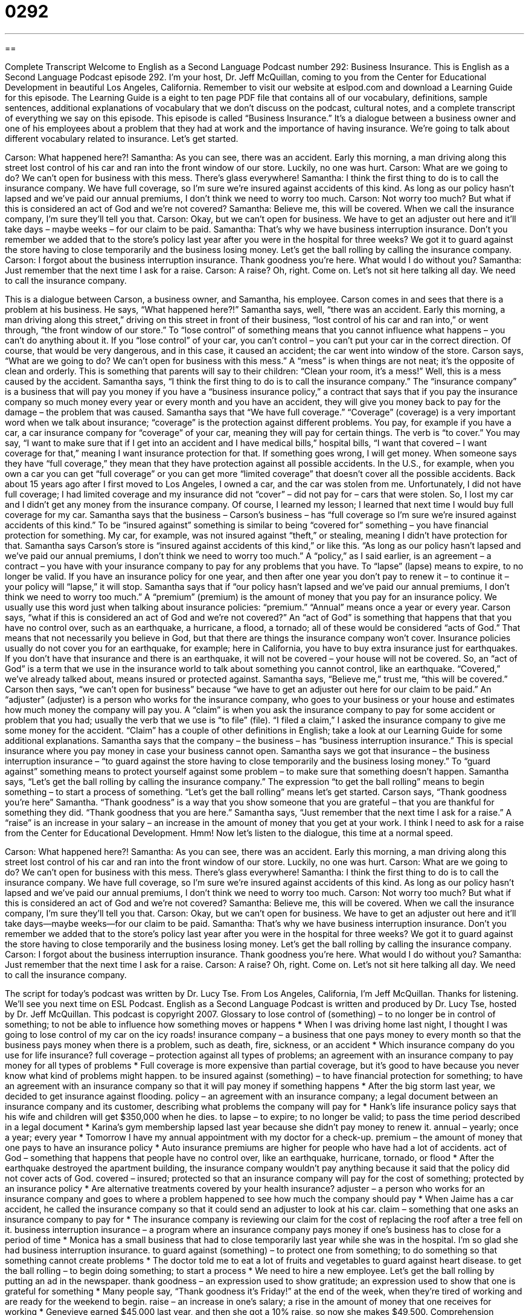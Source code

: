 = 0292
:toc: left
:toclevels: 3
:sectnums:
:stylesheet: ../../../myAdocCss.css

'''

== 

Complete Transcript
Welcome to English as a Second Language Podcast number 292: Business Insurance.
This is English as a Second Language Podcast episode 292. I'm your host, Dr. Jeff McQuillan, coming to you from the Center for Educational Development in beautiful Los Angeles, California.
Remember to visit our website at eslpod.com and download a Learning Guide for this episode. The Learning Guide is a eight to ten page PDF file that contains all of our vocabulary, definitions, sample sentences, additional explanations of vocabulary that we don't discuss on the podcast, cultural notes, and a complete transcript of everything we say on this episode.
This episode is called “Business Insurance.” It's a dialogue between a business owner and one of his employees about a problem that they had at work and the importance of having insurance. We're going to talk about different vocabulary related to insurance. Let's get started.
[start of story]
Carson: What happened here?!
Samantha: As you can see, there was an accident. Early this morning, a man driving along this street lost control of his car and ran into the front window of our store. Luckily, no one was hurt.
Carson: What are we going to do? We can’t open for business with this mess. There’s glass everywhere!
Samantha: I think the first thing to do is to call the insurance company. We have full coverage, so I’m sure we’re insured against accidents of this kind. As long as our policy hasn’t lapsed and we’ve paid our annual premiums, I don’t think we need to worry too much.
Carson: Not worry too much? But what if this is considered an act of God and we’re not covered?
Samantha: Believe me, this will be covered. When we call the insurance company, I’m sure they’ll tell you that.
Carson: Okay, but we can’t open for business. We have to get an adjuster out here and it’ll take days – maybe weeks – for our claim to be paid.
Samantha: That’s why we have business interruption insurance. Don’t you remember we added that to the store’s policy last year after you were in the hospital for three weeks? We got it to guard against the store having to close temporarily and the business losing money. Let’s get the ball rolling by calling the insurance company.
Carson: I forgot about the business interruption insurance. Thank goodness you’re here. What would I do without you?
Samantha: Just remember that the next time I ask for a raise.
Carson: A raise? Oh, right. Come on. Let’s not sit here talking all day. We need to call the insurance company.
[end of story]
This is a dialogue between Carson, a business owner, and Samantha, his employee. Carson comes in and sees that there is a problem at his business. He says, “What happened here?!”
Samantha says, well, “there was an accident. Early this morning, a man driving along this street,” driving on this street in front of their business, “lost control of his car and ran into,” or went through, “the front window of our store.” To “lose control” of something means that you cannot influence what happens – you can't do anything about it. If you “lose control” of your car, you can't control – you can't put your car in the correct direction. Of course, that would be very dangerous, and in this case, it caused an accident; the car went into window of the store.
Carson says, “What are we going to do? We can’t open for business with this mess.” A “mess” is when things are not neat; it's the opposite of clean and orderly. This is something that parents will say to their children: “Clean your room, it's a mess!” Well, this is a mess caused by the accident.
Samantha says, “I think the first thing to do is to call the insurance company.” The “insurance company” is a business that will pay you money if you have a “business insurance policy,” a contract that says that if you pay the insurance company so much money every year or every month and you have an accident, they will give you money back to pay for the damage – the problem that was caused.
Samantha says that “We have full coverage.” “Coverage” (coverage) is a very important word when we talk about insurance; “coverage” is the protection against different problems. You pay, for example if you have a car, a car insurance company for “coverage” of your car, meaning they will pay for certain things. The verb is “to cover.” You may say, “I want to make sure that if I get into an accident and I have medical bills,” hospital bills, “I want that covered – I want coverage for that,” meaning I want insurance protection for that. If something goes wrong, I will get money.
When someone says they have “full coverage,” they mean that they have protection against all possible accidents. In the U.S., for example, when you own a car you can get “full coverage” or you can get more “limited coverage” that doesn't cover all the possible accidents. Back about 15 years ago after I first moved to Los Angeles, I owned a car, and the car was stolen from me. Unfortunately, I did not have full coverage; I had limited coverage and my insurance did not “cover” – did not pay for – cars that were stolen. So, I lost my car and I didn't get any money from the insurance company. Of course, I learned my lesson; I learned that next time I would buy full coverage for my car.
Samantha says that the business – Carson's business – has “full coverage so I’m sure we’re insured against accidents of this kind.” To be “insured against” something is similar to being “covered for” something – you have financial protection for something. My car, for example, was not insured against “theft,” or stealing, meaning I didn't have protection for that.
Samantha says Carson's store is “insured against accidents of this kind,” or like this. “As long as our policy hasn’t lapsed and we’ve paid our annual premiums, I don’t think we need to worry too much.” A “policy,” as I said earlier, is an agreement – a contract – you have with your insurance company to pay for any problems that you have. To “lapse” (lapse) means to expire, to no longer be valid. If you have an insurance policy for one year, and then after one year you don't pay to renew it – to continue it – your policy will “lapse,” it will stop.
Samantha says that if “our policy hasn't lapsed and we've paid our annual premiums, I don't think we need to worry too much.” A “premium” (premium) is the amount of money that you pay for an insurance policy. We usually use this word just when talking about insurance policies: “premium.” “Annual” means once a year or every year.
Carson says, “what if this is considered an act of God and we’re not covered?” An “act of God” is something that happens that that you have no control over, such as an earthquake, a hurricane, a flood, a tornado; all of these would be considered “acts of God.” That means that not necessarily you believe in God, but that there are things the insurance company won't cover. Insurance policies usually do not cover you for an earthquake, for example; here in California, you have to buy extra insurance just for earthquakes. If you don't have that insurance and there is an earthquake, it will not be covered – your house will not be covered. So, an “act of God” is a term that we use in the insurance world to talk about something you cannot control, like an earthquake. “Covered,” we've already talked about, means insured or protected against.
Samantha says, “Believe me,” trust me, “this will be covered.” Carson then says, “we can’t open for business” because “we have to get an adjuster out here for our claim to be paid.” An “adjuster” (adjuster) is a person who works for the insurance company, who goes to your business or your house and estimates how much money the company will pay you. A “claim” is when you ask the insurance company to pay for some accident or problem that you had; usually the verb that we use is “to file” (file). “I filed a claim,” I asked the insurance company to give me some money for the accident. “Claim” has a couple of other definitions in English; take a look at our Learning Guide for some additional explanations.
Samantha says that the company – the business – has “business interruption insurance.” This is special insurance where you pay money in case your business cannot open. Samantha says we got that insurance – the business interruption insurance – “to guard against the store having to close temporarily and the business losing money.” To “guard against” something means to protect yourself against some problem – to make sure that something doesn't happen.
Samantha says, “Let’s get the ball rolling by calling the insurance company.” The expression “to get the ball rolling” means to begin something – to start a process of something. “Let's get the ball rolling” means let's get started.
Carson says, “Thank goodness you’re here” Samantha. “Thank goodness” is a way that you show someone that you are grateful – that you are thankful for something they did. “Thank goodness that you are here.”
Samantha says, “Just remember that the next time I ask for a raise.” A “raise” is an increase in your salary – an increase in the amount of money that you get at your work. I think I need to ask for a raise from the Center for Educational Development. Hmm!
Now let's listen to the dialogue, this time at a normal speed.
[start of story]
Carson: What happened here?!
Samantha: As you can see, there was an accident. Early this morning, a man driving along this street lost control of his car and ran into the front window of our store. Luckily, no one was hurt.
Carson: What are we going to do? We can’t open for business with this mess. There’s glass everywhere!
Samantha: I think the first thing to do is to call the insurance company. We have full coverage, so I’m sure we’re insured against accidents of this kind. As long as our policy hasn’t lapsed and we’ve paid our annual premiums, I don’t think we need to worry too much.
Carson: Not worry too much? But what if this is considered an act of God and we’re not covered?
Samantha: Believe me, this will be covered. When we call the insurance company, I’m sure they’ll tell you that.
Carson: Okay, but we can’t open for business. We have to get an adjuster out here and it’ll take days—maybe weeks—for our claim to be paid.
Samantha: That’s why we have business interruption insurance. Don’t you remember we added that to the store’s policy last year after you were in the hospital for three weeks? We got it to guard against the store having to close temporarily and the business losing money. Let’s get the ball rolling by calling the insurance company.
Carson: I forgot about the business interruption insurance. Thank goodness you’re here. What would I do without you?
Samantha: Just remember that the next time I ask for a raise.
Carson: A raise? Oh, right. Come on. Let’s not sit here talking all day. We need to call the insurance company.
[end of story]
The script for today's podcast was written by Dr. Lucy Tse.
From Los Angeles, California, I'm Jeff McQuillan. Thanks for listening. We'll see you next time on ESL Podcast.
English as a Second Language Podcast is written and produced by Dr. Lucy Tse, hosted by Dr. Jeff McQuillan. This podcast is copyright 2007.
Glossary
to lose control of (something) – to no longer be in control of something; to not be able to influence how something moves or happens
* When I was driving home last night, I thought I was going to lose control of my car on the icy roads!
insurance company – a business that one pays money to every month so that the business pays money when there is a problem, such as death, fire, sickness, or an accident
* Which insurance company do you use for life insurance?
full coverage – protection against all types of problems; an agreement with an insurance company to pay money for all types of problems
* Full coverage is more expensive than partial coverage, but it’s good to have because you never know what kind of problems might happen.
to be insured against (something) – to have financial protection for something; to have an agreement with an insurance company so that it will pay money if something happens
* After the big storm last year, we decided to get insurance against flooding.
policy – an agreement with an insurance company; a legal document between an insurance company and its customer, describing what problems the company will pay for
* Hank’s life insurance policy says that his wife and children will get $350,000 when he dies.
to lapse – to expire; to no longer be valid; to pass the time period described in a legal document
* Karina’s gym membership lapsed last year because she didn’t pay money to renew it.
annual – yearly; once a year; every year
* Tomorrow I have my annual appointment with my doctor for a check-up.
premium – the amount of money that one pays to have an insurance policy
* Auto insurance premiums are higher for people who have had a lot of accidents.
act of God – something that happens that people have no control over, like an earthquake, hurricane, tornado, or flood
* After the earthquake destroyed the apartment building, the insurance company wouldn’t pay anything because it said that the policy did not cover acts of God.
covered – insured; protected so that an insurance company will pay for the cost of something; protected by an insurance policy
* Are alternative treatments covered by your health insurance?
adjuster – a person who works for an insurance company and goes to where a problem happened to see how much the company should pay
* When Jaime has a car accident, he called the insurance company so that it could send an adjuster to look at his car.
claim – something that one asks an insurance company to pay for
* The insurance company is reviewing our claim for the cost of replacing the roof after a tree fell on it.
business interruption insurance – a program where an insurance company pays money if one’s business has to close for a period of time
* Monica has a small business that had to close temporarily last year while she was in the hospital. I’m so glad she had business interruption insurance.
to guard against (something) – to protect one from something; to do something so that something cannot create problems
* The doctor told me to eat a lot of fruits and vegetables to guard against heart disease.
to get the ball rolling – to begin doing something; to start a process
* We need to hire a new employee. Let’s get the ball rolling by putting an ad in the newspaper.
thank goodness – an expression used to show gratitude; an expression used to show that one is grateful for something
* Many people say, “Thank goodness it’s Friday!” at the end of the week, when they’re tired of working and are ready for the weekend to begin.
raise – an increase in one’s salary; a rise in the amount of money that one receives for working
* Genevieve earned $45,000 last year, and then she got a 10% raise, so now she makes $49,500.
Comprehension Questions
1. Why does Carson say that they can’t open for business?
a) Because a car drove through the store’s window.
b) Because the accident was an act of God.
c) Because their policy hasn’t lapsed.
2. What does Samantha mean when she says, “Let’s get the ball rolling”?
a) She wants to play a ballgame with Carson.
b) She thinks it’s time to call the insurance company.
c) She wants someone to start guarding the store.
Answers at bottom.
What Else Does It Mean?
coverage
The word “coverage,” in this podcast, means protection against a certain type of problem, so that an insurance company will pay money if something happens: “What kind of coverage does your health insurance offer for treating mental illness?” Or, “Will an auto insurance policy provide coverage if the driver is drunk?” The word “coverage” also means the way that something is reported in the media (TV, radio, newspapers, and magazines) or discussed in a book: “The local newspapers have good coverage of local sports, but they don’t have very much coverage of international news.” Or, “I wish the news had more coverage of science topics.” Or, “This book has good, general coverage of what you should expect while you’re pregnant.”
claim
In this podcast, the word “claim” means something that one asks an insurance company to pay for: “After the earthquake, they had to file a claim to ask the insurance company to pay for the damage done to their house.” As a verb, “to claim” has the same meaning, which is to ask for money that is owed to oneself by the government or a company: “What do we need to do to claim the cost of the broken window?” The verb “to claim” also means to say that something is true even though one might not have information to prove it and other people might not believe it: “Sharon claims that she did the work without help from anyone else, but no one believes her.” Or, “This company claims that using this cream will make me look 10 years younger!”
Culture Note
In the United States, businesses buy many kinds of business insurance to cover their “losses” (the money that they might lose if certain bad things happen).
“General liability insurance” protects a company if it is “sued” (brought to court by another company or person). General liability insurance pays the “legal costs,” such as the costs of paying for a lawyer and preparing paperwork, up to some maximum amount, called the “cap.” Companies might need to use general liability insurance if an employee who was fired becomes angry and sues the company, or if the company breaks a “contract” (written agreement) with another company.
Another type of business insurance is “worker’s compensation insurance,” which covers the costs of workers who are “injured” (physically hurt) while they are working for the company. In most states, companies are legally required to buy worker’s compensation insurance. That way, if someone is injured while working, the insurance policy will give him or her money to pay for “medical bills” (the money that needs to be paid to doctors and hospitals) and for the money that he or she cannot earn while unable to work. If the worker dies, then worker’s compensation insurance pays money to the husband/wife and children.
Finally, many businesses buy “property damage insurance.” This kind of insurance covers “damages” (physical harm to something so that it cannot be used or is not as pretty as before) to a business’s “property” (physical buildings or large pieces of equipment). If there is a fire or flood, or if a car drives through a store’s window, property damage insurance will pay for the costs of the damage, so that the business can pay for repairs (the things that must be done to make the property better).
Comprehension Answers
1 - a
2 - b